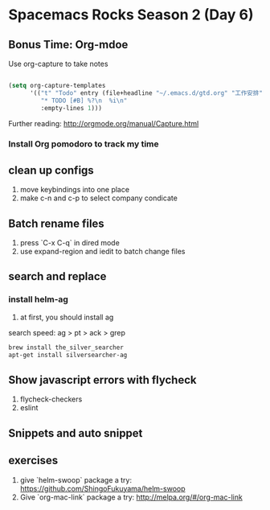 * Spacemacs Rocks Season 2 (Day 6)
** Bonus Time: Org-mdoe
Use org-capture to take notes

#+BEGIN_SRC emacs-lisp

  (setq org-capture-templates
        '(("t" "Todo" entry (file+headline "~/.emacs.d/gtd.org" "工作安排")
           "* TODO [#B] %?\n  %i\n"
           :empty-lines 1)))
#+END_SRC

Further reading:
http://orgmode.org/manual/Capture.html
*** Install Org pomodoro to track my time

** clean up configs
1. move keybindings into one place
2. make c-n and c-p to select company condicate

** Batch rename files
1. press `C-x C-q` in dired mode
2. use expand-region and iedit to batch change files

** search and replace
*** install helm-ag
1. at first, you should install ag
search speed:  ag > pt > ack > grep

#+BEGIN_SRC sh
brew install the_silver_searcher
apt-get install silversearcher-ag
#+END_SRC

** Show  javascript errors with flycheck
1. flycheck-checkers
2. eslint


** Snippets and auto snippet

** exercises
1. give `helm-swoop` package a try: https://github.com/ShingoFukuyama/helm-swoop
2. Give `org-mac-link` package a try: http://melpa.org/#/org-mac-link
